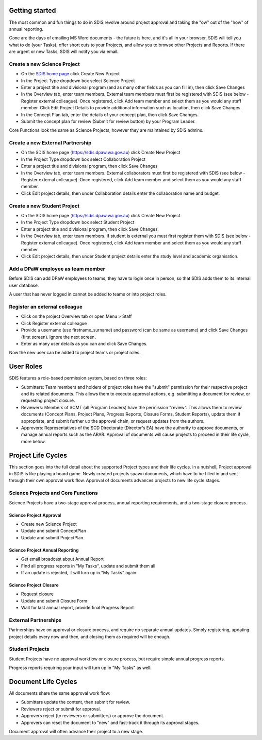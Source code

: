 ***************
Getting started
***************

The most common and fun things to do in SDIS revolve around project approval
and taking the "ow" out of the "how" of annual reporting.

Gone are the days of emailing MS Word documents - the future is here, and it's
all in your browser. SDIS will tell you what to do (your Tasks), offer short cuts
to your Projects, and allow you to browse other Projects and Reports.
If there are urgent or new Tasks, SDIS will notify you via email.


Create a new Science Project
============================
* On the `SDIS home page <https://sdis.dpaw.wa.gov.au>`_ click Create New Project
* In the Project Type dropdown box select Science Project
* Enter a project title and divisional program (and as many other fields as you can fill in), then click Save Changes
* In the Overview tab, enter team members. External team members must first be registered with SDIS (see below - Register external colleague). Once registered, click Add team member and select them as you would any staff member. Click Edit Project Details to provide additional information such as location, then click Save Changes.
* In the Concept Plan tab, enter the details of your concept plan, then click Save Changes.
* Submit the concept plan for review (Submit for review button) by your Program Leader.

Core Functions look the same as Science Projects, however they are maintained by SDIS admins.

Create a new External Partnership
=================================
* On the SDIS home page (https://sdis.dpaw.wa.gov.au) click Create New Project
* In the Project Type dropdown box select Collaboration Project
* Enter a project title and divisional program, then click Save Changes
* In the Overview tab, enter team members. External collaborators must first be registered with SDIS (see below - Register external colleague). Once registered, click Add team member and select them as you would any staff member.
* Click Edit project details, then under Collaboration details enter the collaboration name and budget.

Create a new Student Project
============================
* On the SDIS home page (https://sdis.dpaw.wa.gov.au) click Create New Project
* In the Project Type dropdown box select Student Project
* Enter a project title and divisional program, then click Save Changes
* In the Overview tab, enter team members. If student is external you must first register them with SDIS (see below - Register external colleague). Once registered, click Add team member and select them as you would any staff member.
* Click Edit project details, then under Student project details enter the study level and academic organisation.

Add a DPaW employee as team member
======================================
Before SDIS can add DPaW employees to teams, they have to login once in person,
so that SDIS adds them to its internal user database.

A user that has never logged in cannot be added to teams or into project roles.

Register an external colleague
==============================
* Click on the project Overview tab or open Menu > Staff
* Click Register external colleague
* Provide a username (use firstname_surname) and password (can be same as username) and click Save Changes (first screen). Ignore the next screen.
* Enter as many user details as you can and click Save Changes.

Now the new user can be added to project teams or project roles.


***********
User Roles
***********

SDIS features a role-based permission system, based on three roles:

* Submitters: Team members and holders of project roles have the "submit" permission
  for their respective project and its related documents. This allows them to
  execute approval actions, e.g. submitting a document for review, or requesting
  project closure.
* Reviewers: Members of SCMT (all Program Leaders) have the permission "review".
  This allows them to review documents (Concept Plans, Project Plans,
  Progress Reports, Closure Forms, Student Reports), update them if appropriate,
  and submit further up the approval chain, or request updates from the authors.
* Approvers: Representatives of the SCD Directorate (Director's EA) have the
  authority to approve documents, or manage annual reports such as the ARAR.
  Approval of documents will cause projects to proceed in their life cycle, more
  below.


*******************
Project Life Cycles
*******************

This section goes into the full detail about the supported Project types and their life cycles.
In a nutshell, Project approval in SDIS is like playing a board game.
Newly created projects spawn documents, which have to be filled in and sent through their own
approval work flow. Approval of documents advances projects to new life cycle stages.


Science Projects and Core Functions
===================================
.. image:: img/tx_ScienceProject.png
   :alt: Science Project Life Cycle

Science Projects have a two-stage approval process, annual reporting requirements,
and a two-stage closure process.

Science Project Approval
------------------------
* Create new Science Project
* Update and submit ConceptPlan
* Update and submit ProjectPlan


Science Project Annual Reporting
--------------------------------
* Get email broadcast about Annual Report
* Find all progress reports in "My Tasks", update and submit them all
* If an update is rejected, it will turn up in "My Tasks" again


Science Project Closure
-----------------------
* Request closure
* Update and submit Closure Form
* Wait for last annual report, provide final Progress Report


External Partnerships
=====================
.. image:: img/tx_CollaborationProject.png
   :alt: External Partnership Life Cycle

Partnerships have on approval or closure process, and require no separate annual updates.
Simply registering, updating project details every now and then,
and closing them as required will be enough.

Student Projects
================
.. image:: img/tx_StudentProject.png
   :alt: Student Project Life Cycle

Student Projects have no approval workflow or closure process, but require
simple annual progress reports.

Progress reports requiring your input will turn up in "My Tasks" as well.


********************
Document Life Cycles
********************
.. image:: img/tx_Document.png
   :alt: Document Life Cycle

All documents share the same approval work flow:

* Submitters update the content, then submit for review.
* Reviewers reject or submit for approval.
* Approvers reject (to reviewers or submitters) or approve the document.
* Approvers can reset the document to "new" and fast-track it through its approval stages.

Document approval will often advance their project to a new stage.
